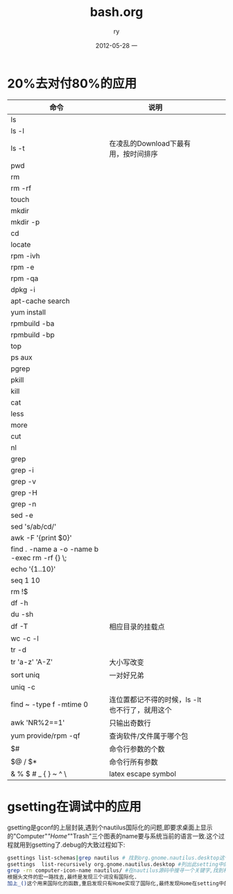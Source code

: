 #+TITLE:     bash.org
#+AUTHOR:    ry
#+EMAIL:     ry@ry-ThinkPad-T400
#+DATE:      2012-05-28 一
#+DESCRIPTION:
#+KEYWORDS:
#+LANGUAGE:  en
#+OPTIONS:   H:3 num:t toc:t \n:nil @:t ::t |:t ^:t -:t f:t *:t <:t
#+OPTIONS:   TeX:t LaTeX:t skip:nil d:nil todo:t pri:nil tags:not-in-toc
#+INFOJS_OPT: view:nil toc:nil ltoc:t mouse:underline buttons:0 path:http://orgmode.org/org-info.js
#+EXPORT_SELECT_TAGS: export
#+EXPORT_EXCLUDE_TAGS: noexport
#+LINK_UP:   
#+LINK_HOME: 
#+XSLT:
#+STYLE: <link rel="stylesheet" href="./include/css/worg.css" type="text/css" />
#+STYLE: <link rel="stylesheet" href="./include/css/worg-classic.css" type="text/css" />


* 20%去对付80%的应用
| 命令                                         | 说明                                           |   |   |   |
|----------------------------------------------+------------------------------------------------+---+---+---|
| ls                                           |                                                |   |   |   |
| ls -l                                        |                                                |   |   |   |
| ls -t                                        | 在凌乱的Download下最有用，按时间排序           |   |   |   |
| pwd                                          |                                                |   |   |   |
| rm                                           |                                                |   |   |   |
| rm -rf                                       |                                                |   |   |   |
| touch                                        |                                                |   |   |   |
| mkdir                                        |                                                |   |   |   |
| mkdir -p                                     |                                                |   |   |   |
| cd                                           |                                                |   |   |   |
| locate                                       |                                                |   |   |   |
| rpm -ivh                                     |                                                |   |   |   |
| rpm -e                                       |                                                |   |   |   |
| rpm -qa                                      |                                                |   |   |   |
| dpkg -i                                      |                                                |   |   |   |
| apt-cache search                             |                                                |   |   |   |
| yum install                                  |                                                |   |   |   |
| rpmbuild -ba                                 |                                                |   |   |   |
| rpmbuild -bp                                 |                                                |   |   |   |
| top                                          |                                                |   |   |   |
| ps aux                                       |                                                |   |   |   |
| pgrep                                        |                                                |   |   |   |
| pkill                                        |                                                |   |   |   |
| kill                                         |                                                |   |   |   |
| cat                                          |                                                |   |   |   |
| less                                         |                                                |   |   |   |
| more                                         |                                                |   |   |   |
| cut                                          |                                                |   |   |   |
| nl                                           |                                                |   |   |   |
| grep                                         |                                                |   |   |   |
| grep -i                                      |                                                |   |   |   |
| grep -v                                      |                                                |   |   |   |
| grep -H                                      |                                                |   |   |   |
| grep -n                                      |                                                |   |   |   |
| sed -e                                       |                                                |   |   |   |
| sed 's/ab/cd/'                               |                                                |   |   |   |
| awk -F '{print $0}'                          |                                                |   |   |   |
| find . -name a -o -name b -exec rm -rf {} \; |                                                |   |   |   |
| echo '{1..10}'                               |                                                |   |   |   |
| seq 1 10                                     |                                                |   |   |   |
| rm !$                                        |                                                |   |   |   |
| df -h                                        |                                                |   |   |   |
| du -sh                                       |                                                |   |   |   |
| df -T                                        | 相应目录的挂载点                               |   |   |   |
| wc -c -l                                     |                                                |   |   |   |
| tr -d                                        |                                                |   |   |   |
| tr 'a-z' 'A-Z'                               | 大小写改变                                     |   |   |   |
| sort uniq                                    | 一对好兄弟                                     |   |   |   |
| uniq -c                                      |                                                |   |   |   |
| find ~ -type f -mtime 0                      | 连位置都记不得的时候，ls -lt也不行了，就用这个 |   |   |   |
| awk 'NR%2==1'                                | 只输出奇数行                                   |   |   |   |
| yum provide/rpm -qf                          | 查询软件/文件属于哪个包                        |   |   |   |
| $#                                           | 命令行参数的个数                               |   |   |   |
| $@ / $*                                      | 命令行所有参数                                 |   |   |   |
| & % $ # _ { } ~ ^ \                          | latex escape symbol |   |   |   |

* gsetting在调试中的应用
  gsetting是gconf的上层封装,遇到个nautilus国际化的问题,即要求桌面上显示的"Computer"/"Home"/"Trash"三个图表的name要与系统当前的语言一致.这个过程就用到gsetting了.debug的大致过程如下:

  #+begin_src bash
  gsettings list-schemas|grep nautilus # 找到org.gnome.nautilus.desktop这个setting name
  gsettings  list-recursively org.gnome.nautilus.desktop #列出此setting中的所有选项以及选项当前的值
  grep -rn computer-icon-name nautilus/ #在nautilus源码中搜寻一个关键字,找到相关代码文件,最终定位在./libnautilus-private/nautilus-global-preferences.h文件中
  根据头文件的宏一路找去,最终是发现三个词没有国际化.
  加上_()这个用来国际化的函数,重启发现只有Home实现了国际化,最终发现Home在setting中的name为空值,尝试将另外对应两项也设为空值看看,成功!
   #+end_src

